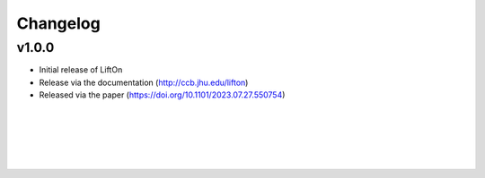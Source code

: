 Changelog
===========

v1.0.0
-------

- Initial release of LiftOn
- Release via the documentation (http://ccb.jhu.edu/lifton)
- Released via the paper (https://doi.org/10.1101/2023.07.27.550754)


|
|
|
|
|



.. image:: ../_images/jhu-logo-dark.png
   :alt: My Logo
   :class: logo, header-image only-light
   :align: center

.. image:: ../_images/jhu-logo-white.png
   :alt: My Logo
   :class: logo, header-image only-dark
   :align: center

